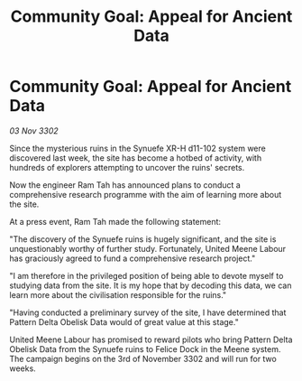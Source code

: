 :PROPERTIES:
:ID:       c430dbbe-447c-4fd1-b48a-52c4c50423cb
:END:
#+title: Community Goal: Appeal for Ancient Data
#+filetags: :galnet:

* Community Goal: Appeal for Ancient Data

/03 Nov 3302/

Since the mysterious ruins in the Synuefe XR-H d11-102 system were discovered last week, the site has become a hotbed of activity, with hundreds of explorers attempting to uncover the ruins' secrets. 

Now the engineer Ram Tah has announced plans to conduct a comprehensive research programme with the aim of learning more about the site. 

At a press event, Ram Tah made the following statement: 

"The discovery of the Synuefe ruins is hugely significant, and the site is unquestionably worthy of further study. Fortunately, United Meene Labour has graciously agreed to fund a comprehensive research project." 

"I am therefore in the privileged position of being able to devote myself to studying data from the site. It is my hope that by decoding this data, we can learn more about the civilisation responsible for the ruins." 

"Having conducted a preliminary survey of the site, I have determined that Pattern Delta Obelisk Data would of great value at this stage." 

United Meene Labour has promised to reward pilots who bring Pattern Delta Obelisk Data from the Synuefe ruins to Felice Dock in the Meene system. The campaign begins on the 3rd of November 3302 and will run for two weeks.
